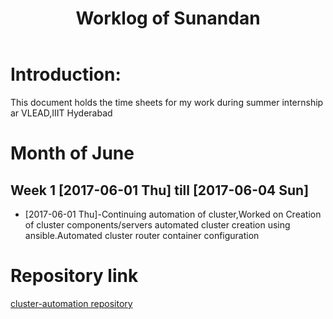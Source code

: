 #+TITLE: Worklog of Sunandan

* Introduction:
  This document holds the time sheets for my work during summer internship ar VLEAD,IIIT Hyderabad

* Month of June
** Week 1 [2017-06-01 Thu] till [2017-06-04 Sun]
- [2017-06-01 Thu]-Continuing automation of cluster,Worked on Creation
  of cluster components/servers automated cluster creation using
  ansible.Automated cluster router container configuration

* Repository link
  [[https://github.com/vlead/cluster-automation][cluster-automation repository]]  
